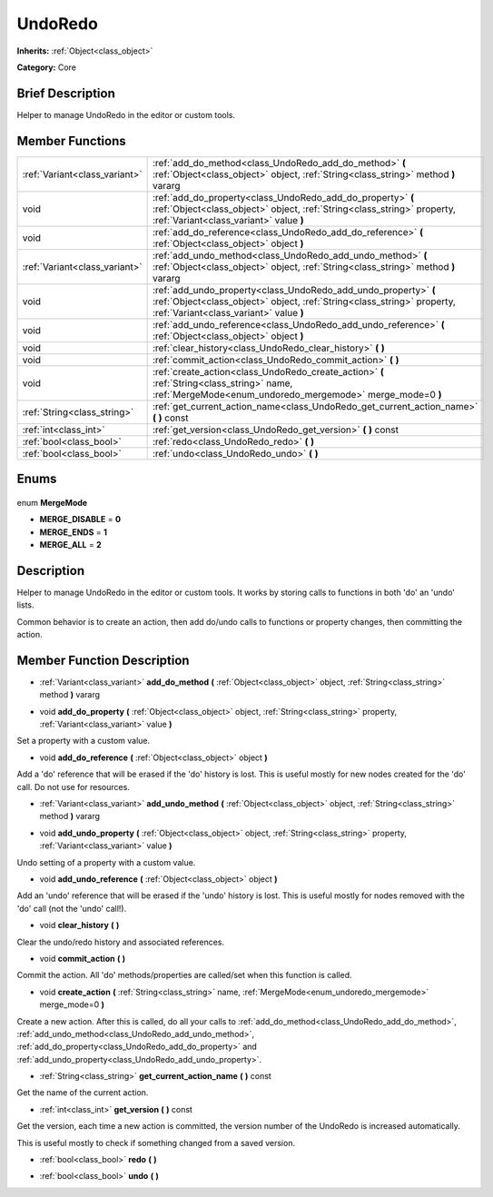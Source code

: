 .. Generated automatically by doc/tools/makerst.py in Godot's source tree.
.. DO NOT EDIT THIS FILE, but the UndoRedo.xml source instead.
.. The source is found in doc/classes or modules/<name>/doc_classes.

.. _class_UndoRedo:

UndoRedo
========

**Inherits:** :ref:`Object<class_object>`

**Category:** Core

Brief Description
-----------------

Helper to manage UndoRedo in the editor or custom tools.

Member Functions
----------------

+--------------------------------+--------------------------------------------------------------------------------------------------------------------------------------------------------------------------------------+
| :ref:`Variant<class_variant>`  | :ref:`add_do_method<class_UndoRedo_add_do_method>` **(** :ref:`Object<class_object>` object, :ref:`String<class_string>` method **)** vararg                                         |
+--------------------------------+--------------------------------------------------------------------------------------------------------------------------------------------------------------------------------------+
| void                           | :ref:`add_do_property<class_UndoRedo_add_do_property>` **(** :ref:`Object<class_object>` object, :ref:`String<class_string>` property, :ref:`Variant<class_variant>` value **)**     |
+--------------------------------+--------------------------------------------------------------------------------------------------------------------------------------------------------------------------------------+
| void                           | :ref:`add_do_reference<class_UndoRedo_add_do_reference>` **(** :ref:`Object<class_object>` object **)**                                                                              |
+--------------------------------+--------------------------------------------------------------------------------------------------------------------------------------------------------------------------------------+
| :ref:`Variant<class_variant>`  | :ref:`add_undo_method<class_UndoRedo_add_undo_method>` **(** :ref:`Object<class_object>` object, :ref:`String<class_string>` method **)** vararg                                     |
+--------------------------------+--------------------------------------------------------------------------------------------------------------------------------------------------------------------------------------+
| void                           | :ref:`add_undo_property<class_UndoRedo_add_undo_property>` **(** :ref:`Object<class_object>` object, :ref:`String<class_string>` property, :ref:`Variant<class_variant>` value **)** |
+--------------------------------+--------------------------------------------------------------------------------------------------------------------------------------------------------------------------------------+
| void                           | :ref:`add_undo_reference<class_UndoRedo_add_undo_reference>` **(** :ref:`Object<class_object>` object **)**                                                                          |
+--------------------------------+--------------------------------------------------------------------------------------------------------------------------------------------------------------------------------------+
| void                           | :ref:`clear_history<class_UndoRedo_clear_history>` **(** **)**                                                                                                                       |
+--------------------------------+--------------------------------------------------------------------------------------------------------------------------------------------------------------------------------------+
| void                           | :ref:`commit_action<class_UndoRedo_commit_action>` **(** **)**                                                                                                                       |
+--------------------------------+--------------------------------------------------------------------------------------------------------------------------------------------------------------------------------------+
| void                           | :ref:`create_action<class_UndoRedo_create_action>` **(** :ref:`String<class_string>` name, :ref:`MergeMode<enum_undoredo_mergemode>` merge_mode=0 **)**                              |
+--------------------------------+--------------------------------------------------------------------------------------------------------------------------------------------------------------------------------------+
| :ref:`String<class_string>`    | :ref:`get_current_action_name<class_UndoRedo_get_current_action_name>` **(** **)** const                                                                                             |
+--------------------------------+--------------------------------------------------------------------------------------------------------------------------------------------------------------------------------------+
| :ref:`int<class_int>`          | :ref:`get_version<class_UndoRedo_get_version>` **(** **)** const                                                                                                                     |
+--------------------------------+--------------------------------------------------------------------------------------------------------------------------------------------------------------------------------------+
| :ref:`bool<class_bool>`        | :ref:`redo<class_UndoRedo_redo>` **(** **)**                                                                                                                                         |
+--------------------------------+--------------------------------------------------------------------------------------------------------------------------------------------------------------------------------------+
| :ref:`bool<class_bool>`        | :ref:`undo<class_UndoRedo_undo>` **(** **)**                                                                                                                                         |
+--------------------------------+--------------------------------------------------------------------------------------------------------------------------------------------------------------------------------------+

Enums
-----

  .. _enum_UndoRedo_MergeMode:

enum **MergeMode**

- **MERGE_DISABLE** = **0**
- **MERGE_ENDS** = **1**
- **MERGE_ALL** = **2**


Description
-----------

Helper to manage UndoRedo in the editor or custom tools. It works by storing calls to functions in both 'do' an 'undo' lists.

Common behavior is to create an action, then add do/undo calls to functions or property changes, then committing the action.

Member Function Description
---------------------------

.. _class_UndoRedo_add_do_method:

- :ref:`Variant<class_variant>` **add_do_method** **(** :ref:`Object<class_object>` object, :ref:`String<class_string>` method **)** vararg

.. _class_UndoRedo_add_do_property:

- void **add_do_property** **(** :ref:`Object<class_object>` object, :ref:`String<class_string>` property, :ref:`Variant<class_variant>` value **)**

Set a property with a custom value.

.. _class_UndoRedo_add_do_reference:

- void **add_do_reference** **(** :ref:`Object<class_object>` object **)**

Add a 'do' reference that will be erased if the 'do' history is lost. This is useful mostly for new nodes created for the 'do' call. Do not use for resources.

.. _class_UndoRedo_add_undo_method:

- :ref:`Variant<class_variant>` **add_undo_method** **(** :ref:`Object<class_object>` object, :ref:`String<class_string>` method **)** vararg

.. _class_UndoRedo_add_undo_property:

- void **add_undo_property** **(** :ref:`Object<class_object>` object, :ref:`String<class_string>` property, :ref:`Variant<class_variant>` value **)**

Undo setting of a property with a custom value.

.. _class_UndoRedo_add_undo_reference:

- void **add_undo_reference** **(** :ref:`Object<class_object>` object **)**

Add an 'undo' reference that will be erased if the 'undo' history is lost. This is useful mostly for nodes removed with the 'do' call (not the 'undo' call!).

.. _class_UndoRedo_clear_history:

- void **clear_history** **(** **)**

Clear the undo/redo history and associated references.

.. _class_UndoRedo_commit_action:

- void **commit_action** **(** **)**

Commit the action. All 'do' methods/properties are called/set when this function is called.

.. _class_UndoRedo_create_action:

- void **create_action** **(** :ref:`String<class_string>` name, :ref:`MergeMode<enum_undoredo_mergemode>` merge_mode=0 **)**

Create a new action. After this is called, do all your calls to :ref:`add_do_method<class_UndoRedo_add_do_method>`, :ref:`add_undo_method<class_UndoRedo_add_undo_method>`, :ref:`add_do_property<class_UndoRedo_add_do_property>` and :ref:`add_undo_property<class_UndoRedo_add_undo_property>`.

.. _class_UndoRedo_get_current_action_name:

- :ref:`String<class_string>` **get_current_action_name** **(** **)** const

Get the name of the current action.

.. _class_UndoRedo_get_version:

- :ref:`int<class_int>` **get_version** **(** **)** const

Get the version, each time a new action is committed, the version number of the UndoRedo is increased automatically.

This is useful mostly to check if something changed from a saved version.

.. _class_UndoRedo_redo:

- :ref:`bool<class_bool>` **redo** **(** **)**

.. _class_UndoRedo_undo:

- :ref:`bool<class_bool>` **undo** **(** **)**


